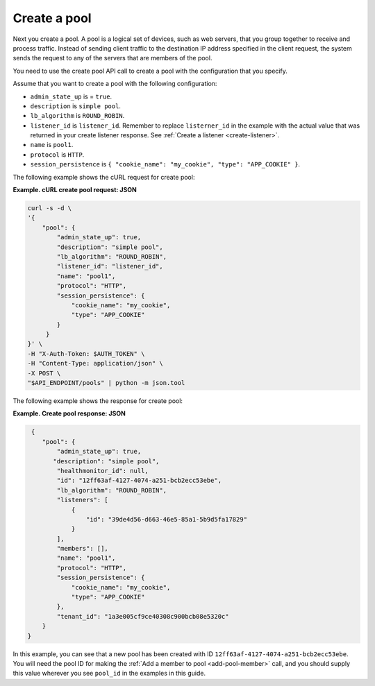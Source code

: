 .. _create-pool:

================
Create a pool
================

Next you create a pool. A pool is a logical set of devices, such as web servers, that you group together to receive and process traffic. Instead of sending client traffic to the destination IP address specified in the client request, the system sends the request to any of the servers that are members of the pool.

You need to use the create pool API call to create a pool with the configuration that you specify.

Assume that you want to create a pool with the following configuration:

-  ``admin_state_up`` is  = ``true``.

-  ``description`` is ``simple pool``.

-  ``lb_algorithm`` is ``ROUND_ROBIN``.

-  ``listener_id`` is ``listener_id``. Remember to replace ``listerner_id`` in the example with the actual value 
   that was returned in your create listener response. See :ref:`Create a listener <create-listener>`.

-  ``name`` is ``pool1``.

-  ``protocol`` is ``HTTP``.

-  ``session_persistence`` is  ``{ "cookie_name": "my_cookie", "type": "APP_COOKIE" }``.


The following example shows the cURL request for create pool:


**Example. cURL create pool request: JSON**

.. code::  

   curl -s -d \
   '{
       "pool": {
           "admin_state_up": true,
           "description": "simple pool",
           "lb_algorithm": "ROUND_ROBIN",
           "listener_id": "listener_id",
           "name": "pool1",
           "protocol": "HTTP",
           "session_persistence": {
               "cookie_name": "my_cookie",
               "type": "APP_COOKIE"
           }   
        }
   }' \
   -H "X-Auth-Token: $AUTH_TOKEN" \
   -H "Content-Type: application/json" \
   -X POST \
   "$API_ENDPOINT/pools" | python -m json.tool



The following example shows the response for create pool:

**Example. Create pool response: JSON**

.. code::  

    {
       "pool": {
           "admin_state_up": true,
          "description": "simple pool",
           "healthmonitor_id": null,
           "id": "12ff63af-4127-4074-a251-bcb2ecc53ebe",
           "lb_algorithm": "ROUND_ROBIN",
           "listeners": [
               {
                   "id": "39de4d56-d663-46e5-85a1-5b9d5fa17829"
               }
           ],
           "members": [],
           "name": "pool1",
           "protocol": "HTTP",
           "session_persistence": {
               "cookie_name": "my_cookie",
               "type": "APP_COOKIE"
           },
           "tenant_id": "1a3e005cf9ce40308c900bcb08e5320c"
       }
   }

In this example, you can see that a new pool has been created with ID ``12ff63af-4127-4074-a251-bcb2ecc53ebe``. You will need the pool ID for making the :ref:`Add a member to pool <add-pool-member>` call, and you should supply this value wherever you see ``pool_id`` in the examples in this guide.


